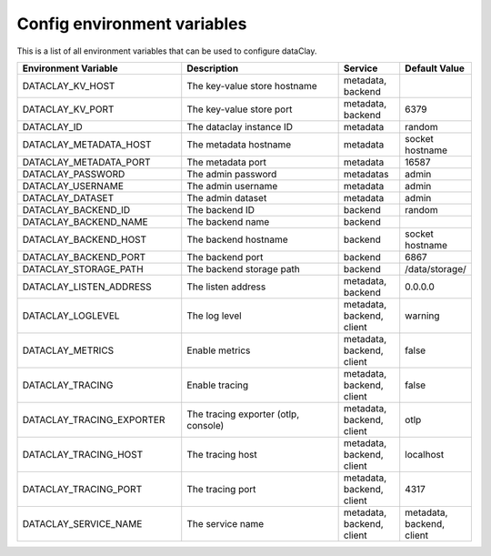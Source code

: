Config environment variables
============================

This is a list of all environment variables that can be used to configure dataClay.

.. list-table::
   :widths: 40 40 15 15
   :header-rows: 1

   * - Environment Variable
     - Description
     - Service
     - Default Value
   * - DATACLAY_KV_HOST
     - The key-value store hostname
     - metadata, backend
     -
   * - DATACLAY_KV_PORT
     - The key-value store port
     - metadata, backend
     - 6379
   * - DATACLAY_ID
     - The dataclay instance ID
     - metadata
     - random
   * - DATACLAY_METADATA_HOST
     - The metadata hostname
     - metadata
     - socket hostname
   * - DATACLAY_METADATA_PORT
     - The metadata port
     - metadata
     - 16587
   * - DATACLAY_PASSWORD
     - The admin password
     - metadatas
     - admin
   * - DATACLAY_USERNAME
     - The admin username
     - metadata
     - admin
   * - DATACLAY_DATASET
     - The admin dataset
     - metadata
     - admin
   * - DATACLAY_BACKEND_ID
     - The backend ID
     - backend
     - random
   * - DATACLAY_BACKEND_NAME
     - The backend name
     - backend
     -
   * - DATACLAY_BACKEND_HOST
     - The backend hostname
     - backend
     - socket hostname
   * - DATACLAY_BACKEND_PORT
     - The backend port
     - backend
     - 6867
   * - DATACLAY_STORAGE_PATH
     - The backend storage path
     - backend
     - /data/storage/
   * - DATACLAY_LISTEN_ADDRESS
     - The listen address
     - metadata, backend
     - 0.0.0.0
   * - DATACLAY_LOGLEVEL
     - The log level
     - metadata, backend, client
     - warning
   * - DATACLAY_METRICS
     - Enable metrics
     - metadata, backend, client
     - false
   * - DATACLAY_TRACING
     - Enable tracing
     - metadata, backend, client
     - false
   * - DATACLAY_TRACING_EXPORTER
     - The tracing exporter (otlp, console)
     - metadata, backend, client
     - otlp
   * - DATACLAY_TRACING_HOST
     - The tracing host
     - metadata, backend, client
     - localhost
   * - DATACLAY_TRACING_PORT
     - The tracing port
     - metadata, backend, client
     - 4317
   * - DATACLAY_SERVICE_NAME
     - The service name
     - metadata, backend, client
     - metadata, backend, client
